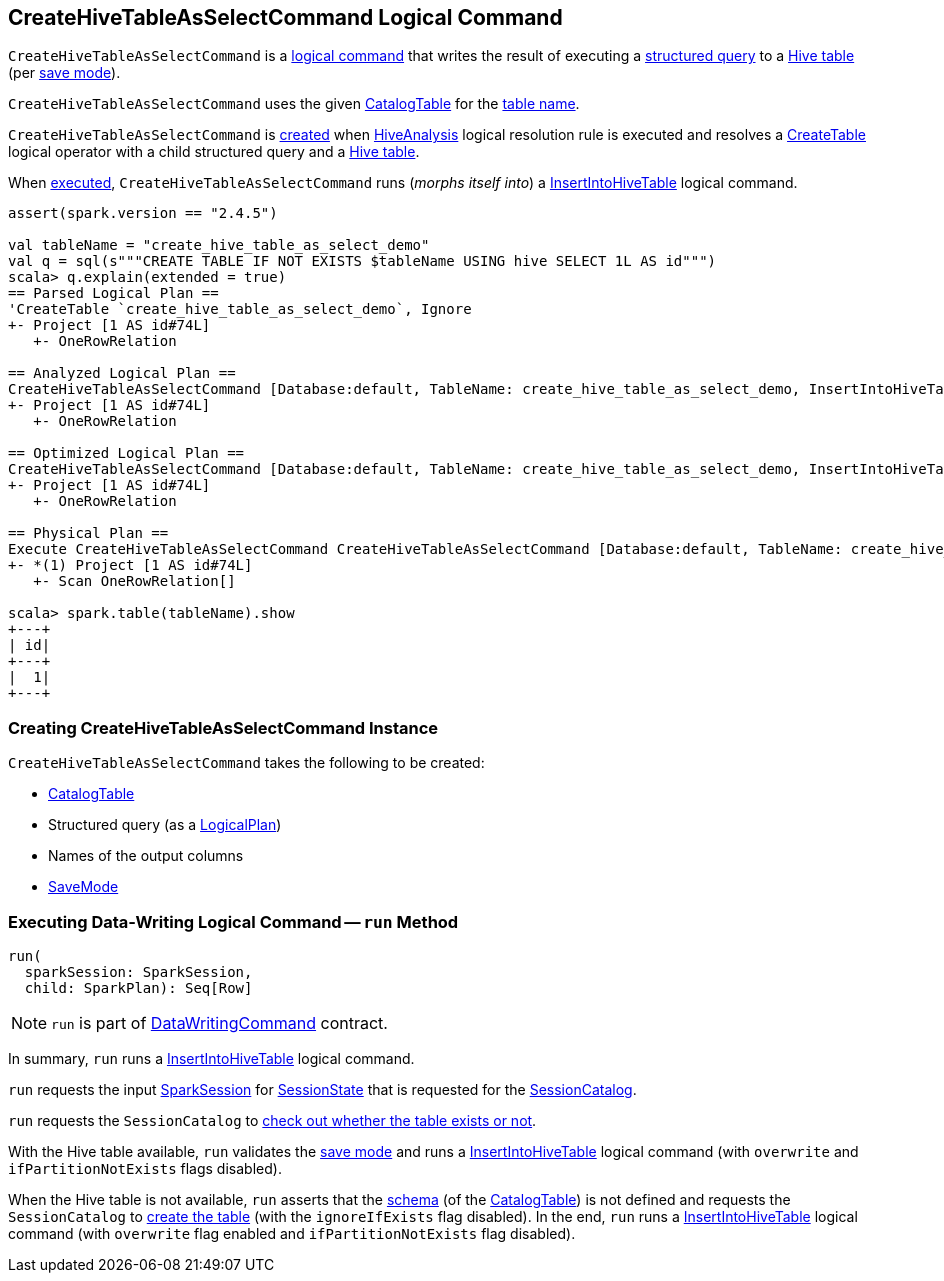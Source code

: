 == [[CreateHiveTableAsSelectCommand]] CreateHiveTableAsSelectCommand Logical Command

`CreateHiveTableAsSelectCommand` is a link:../spark-sql-LogicalPlan-DataWritingCommand.adoc[logical command] that writes the result of executing a <<query, structured query>> to a <<tableDesc, Hive table>> (per <<mode, save mode>>).

`CreateHiveTableAsSelectCommand` uses the given <<tableDesc, CatalogTable>> for the link:../spark-sql-CatalogTable.adoc#identifier[table name].

`CreateHiveTableAsSelectCommand` is <<creating-instance, created>> when link:HiveAnalysis.adoc[HiveAnalysis] logical resolution rule is executed and resolves a link:../spark-sql-LogicalPlan-CreateTable.adoc[CreateTable] logical operator with a child structured query and a link:../spark-sql-DDLUtils.adoc#isHiveTable[Hive table].

When <<run, executed>>, `CreateHiveTableAsSelectCommand` runs (_morphs itself into_) a link:InsertIntoHiveTable.adoc[InsertIntoHiveTable] logical command.

[source, scala]
----
assert(spark.version == "2.4.5")

val tableName = "create_hive_table_as_select_demo"
val q = sql(s"""CREATE TABLE IF NOT EXISTS $tableName USING hive SELECT 1L AS id""")
scala> q.explain(extended = true)
== Parsed Logical Plan ==
'CreateTable `create_hive_table_as_select_demo`, Ignore
+- Project [1 AS id#74L]
   +- OneRowRelation

== Analyzed Logical Plan ==
CreateHiveTableAsSelectCommand [Database:default, TableName: create_hive_table_as_select_demo, InsertIntoHiveTable]
+- Project [1 AS id#74L]
   +- OneRowRelation

== Optimized Logical Plan ==
CreateHiveTableAsSelectCommand [Database:default, TableName: create_hive_table_as_select_demo, InsertIntoHiveTable]
+- Project [1 AS id#74L]
   +- OneRowRelation

== Physical Plan ==
Execute CreateHiveTableAsSelectCommand CreateHiveTableAsSelectCommand [Database:default, TableName: create_hive_table_as_select_demo, InsertIntoHiveTable]
+- *(1) Project [1 AS id#74L]
   +- Scan OneRowRelation[]

scala> spark.table(tableName).show
+---+
| id|
+---+
|  1|
+---+
----

=== [[creating-instance]] Creating CreateHiveTableAsSelectCommand Instance

`CreateHiveTableAsSelectCommand` takes the following to be created:

* [[tableDesc]] link:../spark-sql-CatalogTable.adoc[CatalogTable]
* [[query]] Structured query (as a link:../spark-sql-LogicalPlan.adoc[LogicalPlan])
* [[outputColumnNames]] Names of the output columns
* [[mode]] link:../spark-sql-DataFrameWriter.adoc[SaveMode]

=== [[run]] Executing Data-Writing Logical Command -- `run` Method

[source, scala]
----
run(
  sparkSession: SparkSession,
  child: SparkPlan): Seq[Row]
----

NOTE: `run` is part of link:../spark-sql-LogicalPlan-DataWritingCommand.adoc#run[DataWritingCommand] contract.

In summary, `run` runs a link:InsertIntoHiveTable.adoc[InsertIntoHiveTable] logical command.

`run` requests the input link:../spark-sql-SparkSession.adoc[SparkSession] for link:../spark-sql-SparkSession.adoc#sessionState[SessionState] that is requested for the link:../spark-sql-SessionState.adoc#catalog[SessionCatalog].

`run` requests the `SessionCatalog` to link:../spark-sql-SessionCatalog.adoc#tableExists[check out whether the table exists or not].

With the Hive table available, `run` validates the <<mode, save mode>> and runs a link:InsertIntoHiveTable.adoc[InsertIntoHiveTable] logical command (with `overwrite` and `ifPartitionNotExists` flags disabled).

When the Hive table is not available, `run` asserts that the link:../spark-sql-CatalogTable.adoc#schema[schema] (of the <<tableDesc, CatalogTable>>) is not defined and requests the `SessionCatalog` to link:../spark-sql-SessionCatalog.adoc#createTable[create the table] (with the `ignoreIfExists` flag disabled). In the end, `run` runs a link:InsertIntoHiveTable.adoc[InsertIntoHiveTable] logical command (with `overwrite` flag enabled and `ifPartitionNotExists` flag disabled).
